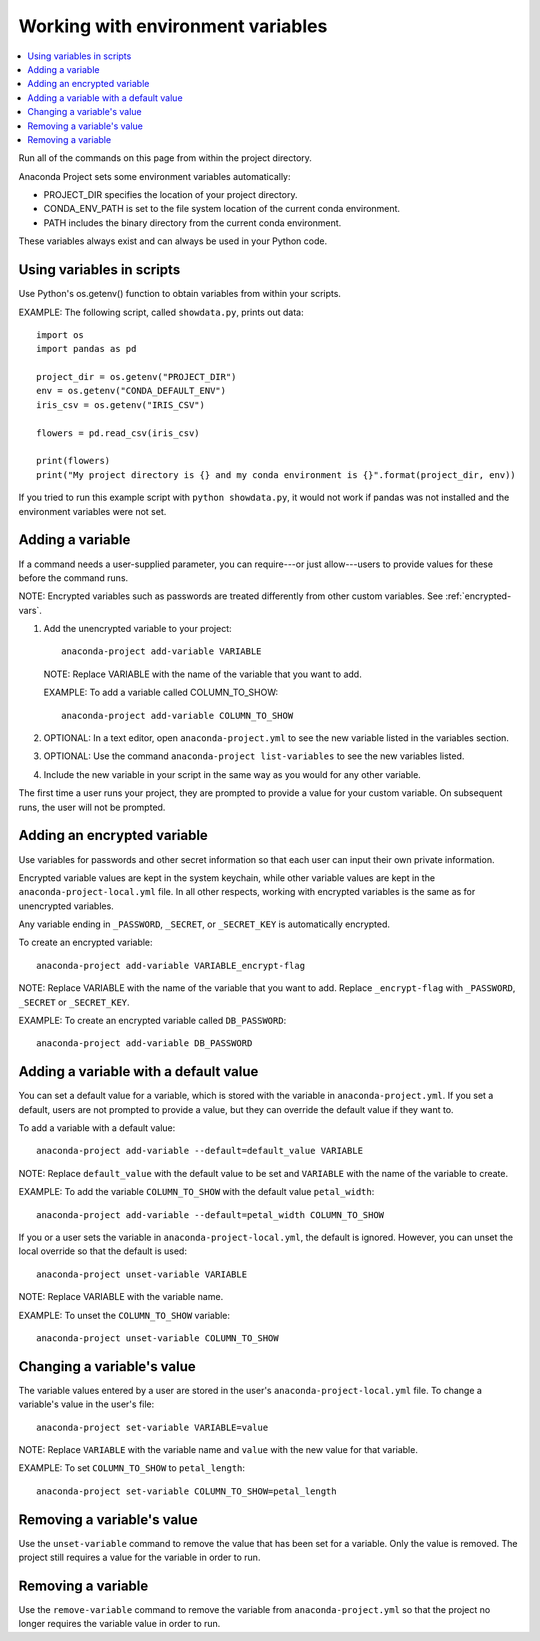 ==================================
Working with environment variables
==================================

.. contents::
   :local:
   :depth: 1

Run all of the commands on this page from within the project
directory.

Anaconda Project sets some environment variables
automatically:

* PROJECT_DIR specifies the location of your project directory.

* CONDA_ENV_PATH is set to the file system location of the
  current conda environment.

* PATH includes the binary directory from the current conda
  environment.

These variables always exist and can always be used in your
Python code.


Using variables in scripts
===========================

Use Python's os.getenv() function to obtain variables from within
your scripts.

EXAMPLE: The following script, called ``showdata.py``, prints out
data::

  import os
  import pandas as pd

  project_dir = os.getenv("PROJECT_DIR")
  env = os.getenv("CONDA_DEFAULT_ENV")
  iris_csv = os.getenv("IRIS_CSV")

  flowers = pd.read_csv(iris_csv)

  print(flowers)
  print("My project directory is {} and my conda environment is {}".format(project_dir, env))

If you tried to run this example script with
``python showdata.py``, it would not work if pandas was not
installed and the environment variables were not set.


Adding a variable
=================

If a command needs a user-supplied parameter, you can
require---or just allow---users to provide values for these
before the command runs.

NOTE: Encrypted variables such as passwords are treated
differently from other custom variables. See :ref:`encrypted-vars`.

#. Add the unencrypted variable to your project::

     anaconda-project add-variable VARIABLE

   NOTE: Replace VARIABLE with the name of the variable that you
   want to add.

   EXAMPLE: To add a variable called COLUMN_TO_SHOW::

     anaconda-project add-variable COLUMN_TO_SHOW

#. OPTIONAL: In a text editor, open ``anaconda-project.yml`` to
   see the new variable listed in the variables section.

#. OPTIONAL: Use the command ``anaconda-project list-variables``
   to see the new variables listed.

#. Include the new variable in your script in the same way as you
   would for any other variable.

The first time a user runs your project, they are prompted to
provide a value for your custom variable. On subsequent runs,
the user will not be prompted.


.. _encrypted-vars:

Adding an encrypted variable
============================

Use variables for passwords and other secret information so that
each user can input their own private information.

Encrypted variable values are kept in the system keychain, while
other variable values are kept in the
``anaconda-project-local.yml`` file. In all other respects,
working with encrypted variables is the same as for unencrypted
variables.

Any variable ending in ``_PASSWORD``, ``_SECRET``, or
``_SECRET_KEY`` is automatically encrypted.

To create an encrypted variable::

    anaconda-project add-variable VARIABLE_encrypt-flag

NOTE: Replace VARIABLE with the name of the variable that you
want to add. Replace ``_encrypt-flag`` with ``_PASSWORD``,
``_SECRET`` or ``_SECRET_KEY``.

EXAMPLE: To create an encrypted variable called ``DB_PASSWORD``::

    anaconda-project add-variable DB_PASSWORD


Adding a variable with a default value
======================================

You can set a default value for a variable, which is stored with
the variable in ``anaconda-project.yml``. If you set a default,
users are not prompted to provide a value, but they can override
the default value if they want to.

To add a variable with a default value::

   anaconda-project add-variable --default=default_value VARIABLE

NOTE: Replace ``default_value`` with the default value to be set
and ``VARIABLE`` with the name of the variable to create.

EXAMPLE: To add the variable ``COLUMN_TO_SHOW`` with the default
value ``petal_width``::

  anaconda-project add-variable --default=petal_width COLUMN_TO_SHOW

If you or a user sets the variable in
``anaconda-project-local.yml``, the default is ignored. However,
you can unset the local override so that the default is used::

   anaconda-project unset-variable VARIABLE

NOTE: Replace VARIABLE with the variable name.

EXAMPLE: To unset the ``COLUMN_TO_SHOW`` variable::

   anaconda-project unset-variable COLUMN_TO_SHOW


Changing a variable's value
===========================

The variable values entered by a user are stored in the user's
``anaconda-project-local.yml`` file. To change a variable's value
in the user's file::

  anaconda-project set-variable VARIABLE=value

NOTE: Replace ``VARIABLE`` with the variable name and ``value``
with the new value for that variable.

EXAMPLE: To set ``COLUMN_TO_SHOW`` to ``petal_length``::

  anaconda-project set-variable COLUMN_TO_SHOW=petal_length


Removing a variable's value
===========================

Use the ``unset-variable`` command to remove the value that has
been set for a variable. Only the value is removed. The project
still requires a value for the variable in order to run.

Removing a variable
===================

Use the ``remove-variable`` command to remove the variable
from ``anaconda-project.yml`` so that the project no longer
requires the variable value in order to run.
